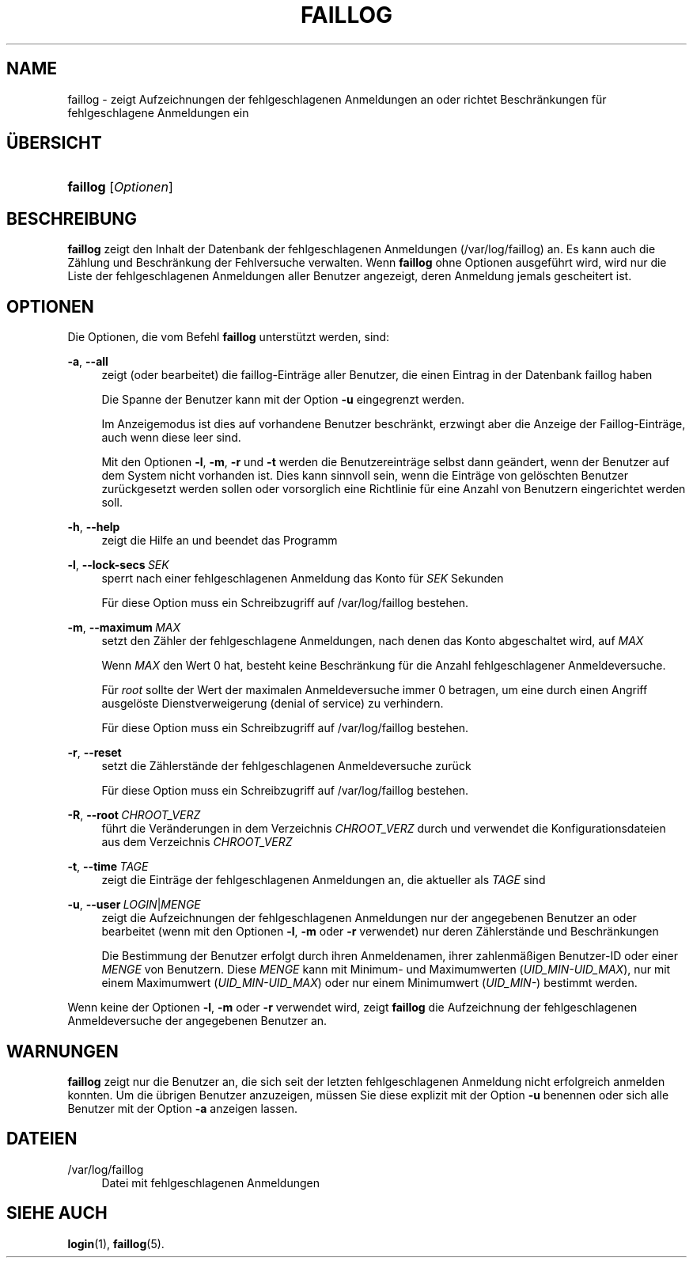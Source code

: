'\" t
.\"     Title: faillog
.\"    Author: Julianne Frances Haugh
.\" Generator: DocBook XSL Stylesheets v1.78.1 <http://docbook.sf.net/>
.\"      Date: 19.11.2015
.\"    Manual: Befehle zur Systemverwaltung
.\"    Source: shadow-utils 4.2
.\"  Language: German
.\"
.TH "FAILLOG" "8" "19.11.2015" "shadow\-utils 4\&.2" "Befehle zur Systemverwaltung"
.\" -----------------------------------------------------------------
.\" * Define some portability stuff
.\" -----------------------------------------------------------------
.\" ~~~~~~~~~~~~~~~~~~~~~~~~~~~~~~~~~~~~~~~~~~~~~~~~~~~~~~~~~~~~~~~~~
.\" http://bugs.debian.org/507673
.\" http://lists.gnu.org/archive/html/groff/2009-02/msg00013.html
.\" ~~~~~~~~~~~~~~~~~~~~~~~~~~~~~~~~~~~~~~~~~~~~~~~~~~~~~~~~~~~~~~~~~
.ie \n(.g .ds Aq \(aq
.el       .ds Aq '
.\" -----------------------------------------------------------------
.\" * set default formatting
.\" -----------------------------------------------------------------
.\" disable hyphenation
.nh
.\" disable justification (adjust text to left margin only)
.ad l
.\" -----------------------------------------------------------------
.\" * MAIN CONTENT STARTS HERE *
.\" -----------------------------------------------------------------
.SH "NAME"
faillog \- zeigt Aufzeichnungen der fehlgeschlagenen Anmeldungen an oder richtet Beschr\(:ankungen f\(:ur fehlgeschlagene Anmeldungen ein
.SH "\(:UBERSICHT"
.HP \w'\fBfaillog\fR\ 'u
\fBfaillog\fR [\fIOptionen\fR]
.SH "BESCHREIBUNG"
.PP
\fBfaillog\fR
zeigt den Inhalt der Datenbank der fehlgeschlagenen Anmeldungen (/var/log/faillog) an\&. Es kann auch die Z\(:ahlung und Beschr\(:ankung der Fehlversuche verwalten\&. Wenn
\fBfaillog\fR
ohne Optionen ausgef\(:uhrt wird, wird nur die Liste der fehlgeschlagenen Anmeldungen aller Benutzer angezeigt, deren Anmeldung jemals gescheitert ist\&.
.SH "OPTIONEN"
.PP
Die Optionen, die vom Befehl
\fBfaillog\fR
unterst\(:utzt werden, sind:
.PP
\fB\-a\fR, \fB\-\-all\fR
.RS 4
zeigt (oder bearbeitet) die faillog\-Eintr\(:age aller Benutzer, die einen Eintrag in der Datenbank
faillog
haben
.sp
Die Spanne der Benutzer kann mit der Option
\fB\-u\fR
eingegrenzt werden\&.
.sp
Im Anzeigemodus ist dies auf vorhandene Benutzer beschr\(:ankt, erzwingt aber die Anzeige der Faillog\-Eintr\(:age, auch wenn diese leer sind\&.
.sp
Mit den Optionen
\fB\-l\fR,
\fB\-m\fR,
\fB\-r\fR
und
\fB\-t\fR
werden die Benutzereintr\(:age selbst dann ge\(:andert, wenn der Benutzer auf dem System nicht vorhanden ist\&. Dies kann sinnvoll sein, wenn die Eintr\(:age von gel\(:oschten Benutzer zur\(:uckgesetzt werden sollen oder vorsorglich eine Richtlinie f\(:ur eine Anzahl von Benutzern eingerichtet werden soll\&.
.RE
.PP
\fB\-h\fR, \fB\-\-help\fR
.RS 4
zeigt die Hilfe an und beendet das Programm
.RE
.PP
\fB\-l\fR, \fB\-\-lock\-secs\fR\ \&\fISEK\fR
.RS 4
sperrt nach einer fehlgeschlagenen Anmeldung das Konto f\(:ur
\fISEK\fR
Sekunden
.sp
F\(:ur diese Option muss ein Schreibzugriff auf
/var/log/faillog
bestehen\&.
.RE
.PP
\fB\-m\fR, \fB\-\-maximum\fR\ \&\fIMAX\fR
.RS 4
setzt den Z\(:ahler der fehlgeschlagene Anmeldungen, nach denen das Konto abgeschaltet wird, auf
\fIMAX\fR
.sp
Wenn
\fIMAX\fR
den Wert 0 hat, besteht keine Beschr\(:ankung f\(:ur die Anzahl fehlgeschlagener Anmeldeversuche\&.
.sp
F\(:ur
\fIroot\fR
sollte der Wert der maximalen Anmeldeversuche immer 0 betragen, um eine durch einen Angriff ausgel\(:oste Dienstverweigerung (denial of service) zu verhindern\&.
.sp
F\(:ur diese Option muss ein Schreibzugriff auf
/var/log/faillog
bestehen\&.
.RE
.PP
\fB\-r\fR, \fB\-\-reset\fR
.RS 4
setzt die Z\(:ahlerst\(:ande der fehlgeschlagenen Anmeldeversuche zur\(:uck
.sp
F\(:ur diese Option muss ein Schreibzugriff auf
/var/log/faillog
bestehen\&.
.RE
.PP
\fB\-R\fR, \fB\-\-root\fR\ \&\fICHROOT_VERZ\fR
.RS 4
f\(:uhrt die Ver\(:anderungen in dem Verzeichnis
\fICHROOT_VERZ\fR
durch und verwendet die Konfigurationsdateien aus dem Verzeichnis
\fICHROOT_VERZ\fR
.RE
.PP
\fB\-t\fR, \fB\-\-time\fR\ \&\fITAGE\fR
.RS 4
zeigt die Eintr\(:age der fehlgeschlagenen Anmeldungen an, die aktueller als
\fITAGE\fR
sind
.RE
.PP
\fB\-u\fR, \fB\-\-user\fR\ \&\fILOGIN\fR|\fIMENGE\fR
.RS 4
zeigt die Aufzeichnungen der fehlgeschlagenen Anmeldungen nur der angegebenen Benutzer an oder bearbeitet (wenn mit den Optionen
\fB\-l\fR,
\fB\-m\fR
oder
\fB\-r\fR
verwendet) nur deren Z\(:ahlerst\(:ande und Beschr\(:ankungen
.sp
Die Bestimmung der Benutzer erfolgt durch ihren Anmeldenamen, ihrer zahlenm\(:a\(ssigen Benutzer\-ID oder einer
\fIMENGE\fR
von Benutzern\&. Diese
\fIMENGE\fR
kann mit Minimum\- und Maximumwerten (\fIUID_MIN\-UID_MAX\fR), nur mit einem Maximumwert (\fIUID_MIN\-UID_MAX\fR) oder nur einem Minimumwert (\fIUID_MIN\-\fR) bestimmt werden\&.
.RE
.PP
Wenn keine der Optionen
\fB\-l\fR,
\fB\-m\fR
oder
\fB\-r\fR
verwendet wird, zeigt
\fBfaillog\fR
die Aufzeichnung der fehlgeschlagenen Anmeldeversuche der angegebenen Benutzer an\&.
.SH "WARNUNGEN"
.PP
\fBfaillog\fR
zeigt nur die Benutzer an, die sich seit der letzten fehlgeschlagenen Anmeldung nicht erfolgreich anmelden konnten\&. Um die \(:ubrigen Benutzer anzuzeigen, m\(:ussen Sie diese explizit mit der Option
\fB\-u\fR
benennen oder sich alle Benutzer mit der Option
\fB\-a\fR
anzeigen lassen\&.
.SH "DATEIEN"
.PP
/var/log/faillog
.RS 4
Datei mit fehlgeschlagenen Anmeldungen
.RE
.SH "SIEHE AUCH"
.PP
\fBlogin\fR(1),
\fBfaillog\fR(5)\&.
